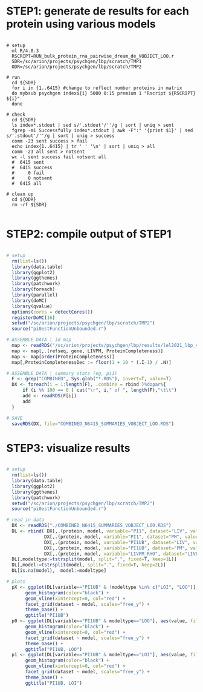 
* STEP1: generate de results for each protein using various models

#+BEGIN_SRC shell

# setup 
  ml R/4.0.3
  RSCRIPT=RUN_bulk_protein_rna_pairwise_dream_de_VOBJECT_LOO.r
  SDR=/sc/arion/projects/psychgen/lbp/scratch/TMP1
  ODR=/sc/arion/projects/psychgen/lbp/scratch/TMP2

# run
  cd ${SDR}
  for i in {1..6415} #change to reflect number proteins in matrix
  do mybsub psychgen index${i} 5000 0:15 premium 1 "Rscript ${RSCRIPT} ${i}"
  done

# check
  cd ${SDR}
  ls index*.stdout | sed s/'.stdout'/''/g | sort | uniq > sent
  fgrep -m1 Successfully index*.stdout | awk -F":" '{print $1}' | sed s/'.stdout'/''/g | sort | uniq > success
  comm -23 sent success > fail
  echo index{1..6415} | tr ' ' '\n' | sort | uniq > all
  comm -23 all sent > notsent  
  wc -l sent success fail notsent all
  #  6415 sent
  #  6415 success
  #     0 fail
  #     0 notsent
  #  6415 all

# clean up
  cd ${ODR}
  rm -rf ${SDR}

#+END_SRC


* STEP2: compile output of STEP1 

#+BEGIN_SRC R

# setup 
  rm(list=ls())
  library(data.table)
  library(ggplot2)
  library(ggthemes)
  library(patchwork)
  library(foreach)
  library(parallel)
  library(doMC)
  library(qvalue)
  options(cores = detectCores())
  registerDoMC(16)
  setwd("/sc/arion/projects/psychgen/lbp/scratch/TMP2")
  source("pi0estFunctionUnbounded.r")

# ASSEMBLE DATA | id map 
  map <- readRDS("/sc/arion/projects/psychgen/lbp/results/lel2021_lbp_validation_protein_livpmDE.RDS")
  map <- map[,.(refseq, gene, LIVPM, ProteinCompleteness)]
  map <- map[order(ProteinCompleteness)]
  map[,ProteinCompletenessDec := floor(1 + 10 * (.I-1) / .N)]

# ASSEMBLE DATA | summary stats (eg, pi1)
  F <- grep("COMBINED", Sys.glob("*.RDS"), invert=T, value=T) 
  DX <- foreach(i = 1:length(F), .combine = rbind )%dopar%{
      if (i %% 100 == 0 ) cat("\r", i," of ", length(F),"\t\t")
      add <- readRDS(F[i])
      add
  }

# SAVE
  saveRDS(DX, file="COMBINED_N6415_SUMMARIES_VOBJECT_LOO.RDS")

#+END_SRC


* STEP3: visualize results

#+BEGIN_SRC R

# setup 
  rm(list=ls())
  library(data.table)
  library(ggplot2) 
  library(ggthemes)
  library(patchwork)
  setwd("/sc/arion/projects/psychgen/lbp/scratch/TMP2")
  source("pi0estFunctionUnbounded.r")

# read in data
  DX <- readRDS("./COMBINED_N6415_SUMMARIES_VOBJECT_LOO.RDS")
  DL <- rbind( DX[,.(protein, model, variable="PI1", dataset="LIV", value=LIV_PI1)], 
              DX[,.(protein, model, variable="PI1", dataset="PM", value=PM_PI1)], 
              DX[,.(protein, model, variable="PI1UB", dataset="LIV", value=LIV_PI1UB)], 
              DX[,.(protein, model, variable="PI1UB", dataset="PM", value=PM_PI1UB)], 
              DX[,.(protein, model, variable="LIVPM_RHO", dataset="LIVPM", value=LIVPM_RHO)] ) 
  DL[,modeltype:=tstrsplit(model, split=".", fixed=T, keep=1L)]
  DL[,model:=tstrsplit(model, split=".", fixed=T, keep=2L)]
  DL[is.na(model),  model:=modeltype]

# plots
  pX <- ggplot(DL[variable=="PI1UB" & !modeltype %in% c("LOI", "LOO")], aes(value, fill=dataset)) +  
       geom_histogram(color="black") + 
       geom_vline(xintercept=0, col="red") +
       facet_grid(dataset ~ model, scales="free_y") + 
       theme_base() + 
       ggtitle("PI1UB")
  p0 <- ggplot(DL[variable=="PI1UB" & modeltype=="LOO"], aes(value, fill=dataset)) +  
       geom_histogram(color="black") + 
       geom_vline(xintercept=0, col="red") +
       facet_grid(dataset ~ model, scales="free_y") + 
       theme_base() + 
       ggtitle("PI1UB, LOO")
  p1 <- ggplot(DL[variable=="PI1UB" & modeltype=="LOI"], aes(value, fill=dataset)) +  
       geom_histogram(color="black") + 
       geom_vline(xintercept=0, col="red") +
       facet_grid(dataset ~ model, scales="free_y") + 
       theme_base() + 
       ggtitle("PI1UB, LOI")
  
#+END_SRC


